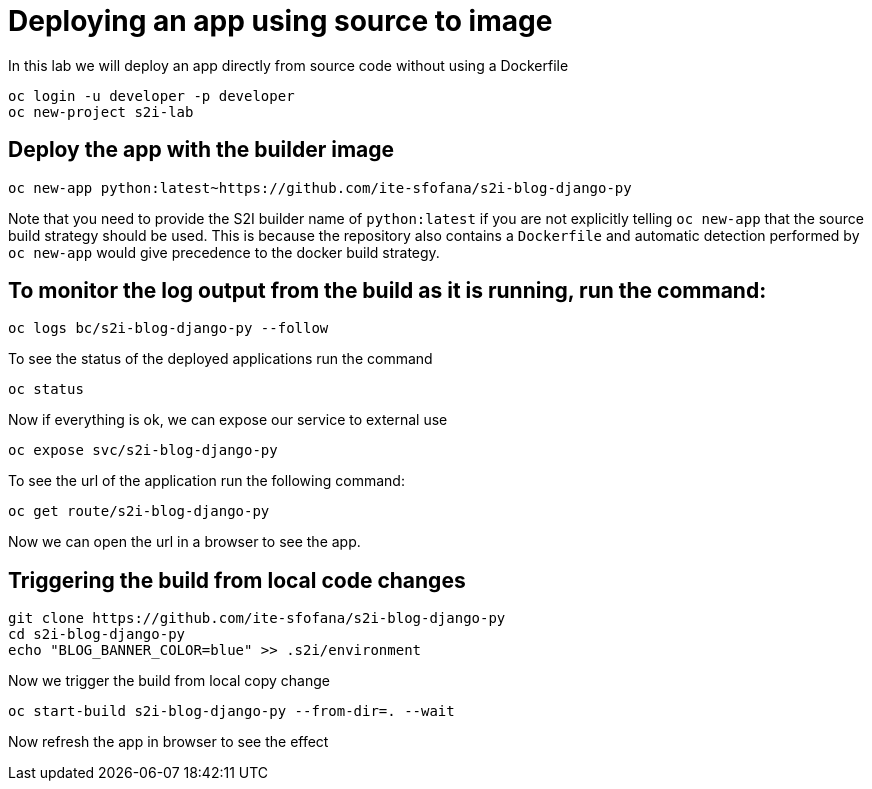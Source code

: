 = Deploying an app using source to image

In this lab we will deploy an app directly from source code without using a Dockerfile 

```
oc login -u developer -p developer
oc new-project s2i-lab
```

== Deploy the app with the builder image
```
oc new-app python:latest~https://github.com/ite-sfofana/s2i-blog-django-py
```

Note that you need to provide the S2I builder name of ``python:latest`` if you are not explicitly telling ``oc new-app`` that the source build strategy should be used. This is because the repository also contains a ``Dockerfile`` and automatic detection performed by ``oc new-app`` would give precedence to the docker build strategy.

== To monitor the log output from the build as it is running, run the command:

```
oc logs bc/s2i-blog-django-py --follow
```

To see the status of the deployed applications run the command

```
oc status
```

Now if everything is ok, we can expose our service to external use

```
oc expose svc/s2i-blog-django-py
```

To see the url of the application run the following command:

```
oc get route/s2i-blog-django-py
```

Now we can open the url in a browser to see the app.


## Triggering the build from local code changes

```
git clone https://github.com/ite-sfofana/s2i-blog-django-py
cd s2i-blog-django-py
echo "BLOG_BANNER_COLOR=blue" >> .s2i/environment
```

Now we trigger the build from local copy change
```
oc start-build s2i-blog-django-py --from-dir=. --wait
```
Now refresh the app in browser to see the effect
